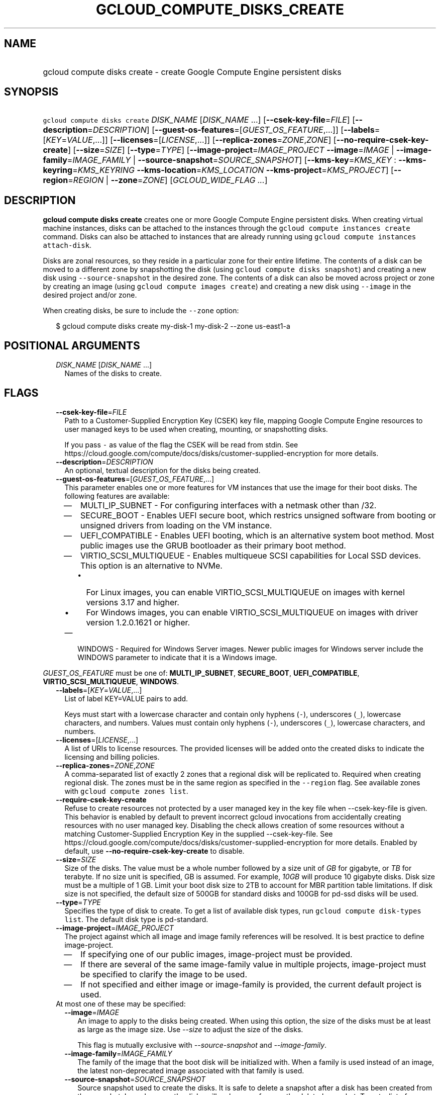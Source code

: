 
.TH "GCLOUD_COMPUTE_DISKS_CREATE" 1



.SH "NAME"
.HP
gcloud compute disks create \- create Google Compute Engine persistent disks



.SH "SYNOPSIS"
.HP
\f5gcloud compute disks create\fR \fIDISK_NAME\fR [\fIDISK_NAME\fR\ ...] [\fB\-\-csek\-key\-file\fR=\fIFILE\fR] [\fB\-\-description\fR=\fIDESCRIPTION\fR] [\fB\-\-guest\-os\-features\fR=[\fIGUEST_OS_FEATURE\fR,...]] [\fB\-\-labels\fR=[\fIKEY\fR=\fIVALUE\fR,...]] [\fB\-\-licenses\fR=[\fILICENSE\fR,...]] [\fB\-\-replica\-zones\fR=\fIZONE\fR,\fIZONE\fR] [\fB\-\-no\-require\-csek\-key\-create\fR] [\fB\-\-size\fR=\fISIZE\fR] [\fB\-\-type\fR=\fITYPE\fR] [\fB\-\-image\-project\fR=\fIIMAGE_PROJECT\fR\ \fB\-\-image\fR=\fIIMAGE\fR\ |\ \fB\-\-image\-family\fR=\fIIMAGE_FAMILY\fR\ |\ \fB\-\-source\-snapshot\fR=\fISOURCE_SNAPSHOT\fR] [\fB\-\-kms\-key\fR=\fIKMS_KEY\fR\ :\ \fB\-\-kms\-keyring\fR=\fIKMS_KEYRING\fR\ \fB\-\-kms\-location\fR=\fIKMS_LOCATION\fR\ \fB\-\-kms\-project\fR=\fIKMS_PROJECT\fR] [\fB\-\-region\fR=\fIREGION\fR\ |\ \fB\-\-zone\fR=\fIZONE\fR] [\fIGCLOUD_WIDE_FLAG\ ...\fR]



.SH "DESCRIPTION"

\fBgcloud compute disks create\fR creates one or more Google Compute Engine
persistent disks. When creating virtual machine instances, disks can be attached
to the instances through the \f5gcloud compute instances create\fR command.
Disks can also be attached to instances that are already running using \f5gcloud
compute instances attach\-disk\fR.

Disks are zonal resources, so they reside in a particular zone for their entire
lifetime. The contents of a disk can be moved to a different zone by
snapshotting the disk (using \f5gcloud compute disks snapshot\fR) and creating a
new disk using \f5\-\-source\-snapshot\fR in the desired zone. The contents of a
disk can also be moved across project or zone by creating an image (using
\f5gcloud compute images create\fR) and creating a new disk using
\f5\-\-image\fR in the desired project and/or zone.

When creating disks, be sure to include the \f5\-\-zone\fR option:

.RS 2m
$ gcloud compute disks create my\-disk\-1 my\-disk\-2 \-\-zone us\-east1\-a
.RE



.SH "POSITIONAL ARGUMENTS"

.RS 2m
.TP 2m
\fIDISK_NAME\fR [\fIDISK_NAME\fR ...]
Names of the disks to create.


.RE
.sp

.SH "FLAGS"

.RS 2m
.TP 2m
\fB\-\-csek\-key\-file\fR=\fIFILE\fR
Path to a Customer\-Supplied Encryption Key (CSEK) key file, mapping Google
Compute Engine resources to user managed keys to be used when creating,
mounting, or snapshotting disks.

If you pass \f5\-\fR as value of the flag the CSEK will be read from stdin. See
https://cloud.google.com/compute/docs/disks/customer\-supplied\-encryption for
more details.

.TP 2m
\fB\-\-description\fR=\fIDESCRIPTION\fR
An optional, textual description for the disks being created.

.TP 2m
\fB\-\-guest\-os\-features\fR=[\fIGUEST_OS_FEATURE\fR,...]
This parameter enables one or more features for VM instances that use the image
for their boot disks. The following features are available:

.RS 2m
.IP "\(em" 2m
MULTI_IP_SUBNET \- For configuring interfaces with a netmask other than /32.

.IP "\(em" 2m
SECURE_BOOT \- Enables UEFI secure boot, which restrics unsigned software from
booting or unsigned drivers from loading on the VM instance.

.IP "\(em" 2m
UEFI_COMPATIBLE \- Enables UEFI booting, which is an alternative system boot
method. Most public images use the GRUB bootloader as their primary boot method.

.IP "\(em" 2m
VIRTIO_SCSI_MULTIQUEUE \- Enables multiqueue SCSI capabilities for Local SSD
devices. This option is an alternative to NVMe.
.RS 2m
.IP "\(bu" 2m
For Linux images, you can enable VIRTIO_SCSI_MULTIQUEUE on images with kernel
versions 3.17 and higher.
.IP "\(bu" 2m
For Windows images, you can enable VIRTIO_SCSI_MULTIQUEUE on images with driver
version 1.2.0.1621 or higher.

.RE
.sp
.IP "\(em" 2m
WINDOWS \- Required for Windows Server images. Newer public images for Windows
server include the WINDOWS parameter to indicate that it is a Windows image.

.RE
.RE
.sp
\fIGUEST_OS_FEATURE\fR must be one of: \fBMULTI_IP_SUBNET\fR, \fBSECURE_BOOT\fR,
\fBUEFI_COMPATIBLE\fR, \fBVIRTIO_SCSI_MULTIQUEUE\fR, \fBWINDOWS\fR.

.RS 2m
.TP 2m
\fB\-\-labels\fR=[\fIKEY\fR=\fIVALUE\fR,...]
List of label KEY=VALUE pairs to add.

Keys must start with a lowercase character and contain only hyphens (\f5\-\fR),
underscores (\f5_\fR), lowercase characters, and numbers. Values must contain
only hyphens (\f5\-\fR), underscores (\f5_\fR), lowercase characters, and
numbers.

.TP 2m
\fB\-\-licenses\fR=[\fILICENSE\fR,...]
A list of URIs to license resources. The provided licenses will be added onto
the created disks to indicate the licensing and billing policies.

.TP 2m
\fB\-\-replica\-zones\fR=\fIZONE\fR,\fIZONE\fR
A comma\-separated list of exactly 2 zones that a regional disk will be
replicated to. Required when creating regional disk. The zones must be in the
same region as specified in the \f5\-\-region\fR flag. See available zones with
\f5gcloud compute zones list\fR.

.TP 2m
\fB\-\-require\-csek\-key\-create\fR
Refuse to create resources not protected by a user managed key in the key file
when \-\-csek\-key\-file is given. This behavior is enabled by default to
prevent incorrect gcloud invocations from accidentally creating resources with
no user managed key. Disabling the check allows creation of some resources
without a matching Customer\-Supplied Encryption Key in the supplied
\-\-csek\-key\-file. See
https://cloud.google.com/compute/docs/disks/customer\-supplied\-encryption for
more details. Enabled by default, use \fB\-\-no\-require\-csek\-key\-create\fR
to disable.

.TP 2m
\fB\-\-size\fR=\fISIZE\fR
Size of the disks. The value must be a whole number followed by a size unit of
\f5\fIGB\fR\fR for gigabyte, or \f5\fITB\fR\fR for terabyte. If no size unit is
specified, GB is assumed. For example, \f5\fI10GB\fR\fR will produce 10 gigabyte
disks. Disk size must be a multiple of 1 GB. Limit your boot disk size to 2TB to
account for MBR partition table limitations. If disk size is not specified, the
default size of 500GB for standard disks and 100GB for pd\-ssd disks will be
used.

.TP 2m
\fB\-\-type\fR=\fITYPE\fR
Specifies the type of disk to create. To get a list of available disk types, run
\f5gcloud compute disk\-types list\fR. The default disk type is pd\-standard.

.TP 2m
\fB\-\-image\-project\fR=\fIIMAGE_PROJECT\fR
The project against which all image and image family references will be
resolved. It is best practice to define image\-project.
.RS 2m
.IP "\(em" 2m
If specifying one of our public images, image\-project must be provided.
.IP "\(em" 2m
If there are several of the same image\-family value in multiple projects,
image\-project must be specified to clarify the image to be used.
.IP "\(em" 2m
If not specified and either image or image\-family is provided, the current
default project is used.
.RE
.RE
.sp

.RS 2m
.TP 2m

At most one of these may be specified:

.RS 2m
.TP 2m
\fB\-\-image\fR=\fIIMAGE\fR
An image to apply to the disks being created. When using this option, the size
of the disks must be at least as large as the image size. Use
\f5\fI\-\-size\fR\fR to adjust the size of the disks.

This flag is mutually exclusive with \f5\fI\-\-source\-snapshot\fR\fR and
\f5\fI\-\-image\-family\fR\fR.

.TP 2m
\fB\-\-image\-family\fR=\fIIMAGE_FAMILY\fR
The family of the image that the boot disk will be initialized with. When a
family is used instead of an image, the latest non\-deprecated image associated
with that family is used.

.TP 2m
\fB\-\-source\-snapshot\fR=\fISOURCE_SNAPSHOT\fR
Source snapshot used to create the disks. It is safe to delete a snapshot after
a disk has been created from the snapshot. In such cases, the disks will no
longer reference the deleted snapshot. To get a list of snapshots in your
current project, run \f5gcloud compute snapshots list\fR. A snapshot from an
existing disk can be created using the \f5gcloud compute disks snapshot\fR
command. This flag is mutually exclusive with \fB\-\-image\fR.

When using this option, the size of the disks must be at least as large as the
snapshot size. Use \fB\-\-size\fR to adjust the size of the disks.

.RE
.sp
.TP 2m

Key resource \- The Cloud KMS (Key Management Service) cryptokey that will be
used to protect the disk. The arguments in this group can be used to specify the
attributes of this resource.

.RS 2m
.TP 2m
\fB\-\-kms\-key\fR=\fIKMS_KEY\fR
ID of the key or fully qualified identifier for the key. This flag must be
specified if any of the other arguments in this group are specified.

.TP 2m
\fB\-\-kms\-keyring\fR=\fIKMS_KEYRING\fR
The KMS keyring of the key.

.TP 2m
\fB\-\-kms\-location\fR=\fIKMS_LOCATION\fR
The Cloud location for the key.

.TP 2m
\fB\-\-kms\-project\fR=\fIKMS_PROJECT\fR
The Cloud project for the key.

.RE
.sp
.TP 2m

At most one of these may be specified:

.RS 2m
.TP 2m
\fB\-\-region\fR=\fIREGION\fR
Region of the disks to create. If not specified, you may be prompted to select a
region.

To avoid prompting when this flag is omitted, you can set the
\f5\fIcompute/region\fR\fR property:

.RS 2m
$ gcloud config set compute/region REGION
.RE

A list of regions can be fetched by running:

.RS 2m
$ gcloud compute regions list
.RE

To unset the property, run:

.RS 2m
$ gcloud config unset compute/region
.RE

Alternatively, the region can be stored in the environment variable
\f5\fICLOUDSDK_COMPUTE_REGION\fR\fR.

.TP 2m
\fB\-\-zone\fR=\fIZONE\fR
Zone of the disks to create. If not specified and the \f5\fIcompute/zone\fR\fR
property isn't set, you may be prompted to select a zone.

To avoid prompting when this flag is omitted, you can set the
\f5\fIcompute/zone\fR\fR property:

.RS 2m
$ gcloud config set compute/zone ZONE
.RE

A list of zones can be fetched by running:

.RS 2m
$ gcloud compute zones list
.RE

To unset the property, run:

.RS 2m
$ gcloud config unset compute/zone
.RE

Alternatively, the zone can be stored in the environment variable
\f5\fICLOUDSDK_COMPUTE_ZONE\fR\fR.


.RE
.RE
.sp

.SH "GCLOUD WIDE FLAGS"

These flags are available to all commands: \-\-account, \-\-billing\-project,
\-\-configuration, \-\-flags\-file, \-\-flatten, \-\-format, \-\-help,
\-\-impersonate\-service\-account, \-\-log\-http, \-\-project, \-\-quiet,
\-\-trace\-token, \-\-user\-output\-enabled, \-\-verbosity. Run \fB$ gcloud
help\fR for details.



.SH "NOTES"

These variants are also available:

.RS 2m
$ gcloud alpha compute disks create
$ gcloud beta compute disks create
.RE

